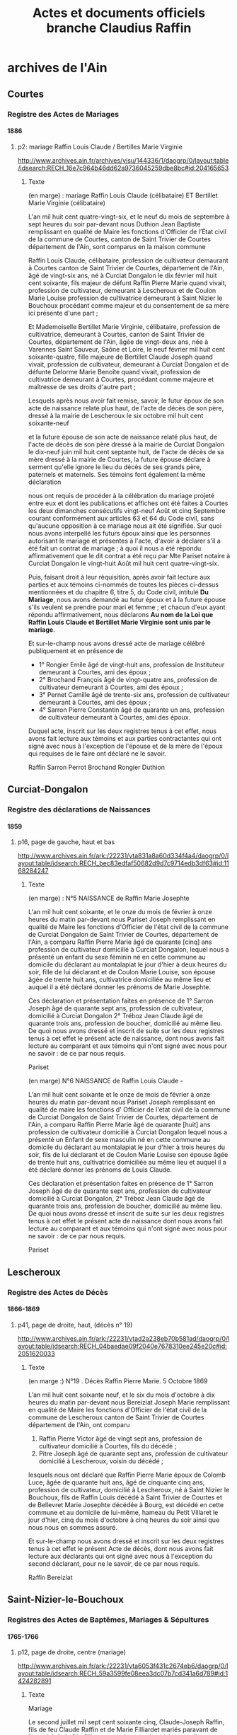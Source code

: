#+TITLE: Actes et documents officiels branche Claudius Raffin
#+OPTIONS: H:4
#+OPTIONS: toc:4

#+TOC: headlines 4

* archives de l'Ain
** Courtes
*** Registre des Actes de Mariages
**** 1886
***** p2: mariage Raffin Louis Claude / Bertilles Marie Virginie
      http://www.archives.ain.fr/archives/visu/144336/1/daogrp/0/layout:table/idsearch:RECH_16e7c964b46dd62a9736045259dbe8bc#id:204165653
****** Texte
        (en marge) : mariage Raffin Louis Claude (célibataire) ET
        Bertillet Marie Virginie (célibataire)

	L'an mil huit cent quatre-vingt-six, et le neuf du mois de
	septembre à sept heures du soir par-devant nous Duthion Jean
	Baptiste remplissant en qualité de Maire les fonctions
	d'Officier de l’État civil de la commune de Courtes, canton
	de Saint Trivier de Courtes département de l'Ain, sont
	comparus en la maison commune

	Raffin Louis Claude, célibataire, profession de cultivateur
	demaurant à Courtes canton de Saint Trivier de Courtes,
	département de l'Ain, âgé de vingt-six ans, né à Curciat
	Dongalon le dix février mil huit cent soixante, fils majeur de
	défunt Raffin Pierre Marie quand vivait, profession de
	cultivateur, demeurant à Lescheroux et de Coulon Marie Louise
	profession de cultivatrice demeurant à Saint Nizier le
	Bouchoux procédant comme majeur et du consentement de sa mère
	ici présente d'une part ;

	Et Mademoiselle Bertillet Marie Virginie, célibataire,
	profession de cultivatrice, demeurant à Courtes, canton de
	Saint Trivier de Courtes, département de l'Ain, âgée de
	vingt-deux ans, née à Varennes Saint Sauveur, Saône et Loire,
	le neuf février mil huit cent soixante-quatre, fille majeure
	de Bertillet Claude Joseph quand vivait, profession de
	cultivateur, demeurant à Curciat Dongalon et de défunte
	Delorme Marie Benoîte quand vivait, profession de
	cultivatrice demeurant à Courtes, procédant comme majeure et
	maîtresse de ses droits d'autre part ;

	Lesquels  après nous avoir fait remise, savoir, le futur
	époux de son acte de naissance relaté plus haut, de l'acte de
	décès de son père, dressé à la mairie de Lescheroux le six
	octobre mil huit cent soixante-neuf

	et la future épouse de son acte de naissance relaté plus haut,
	de l'acte de décès de son père dressé à la mairie de Curciat
	Dongalon le dix-neuf juin mil huit cent septante huit, de l'acte
	de décès de sa mère dressé à la mairie de Courtes, la future
	épouse déclare à serment qu'elle ignore le lieu du décès de
	ses grands père, paternels et maternels. Ses témoins font
	également la même déclaration

	nous ont requis de procéder à la célébration du mariage
	projeté entre eux et dont les publications et affiches ont été
	faites à Courtes les deux dimanches consécutifs vingt-neuf
	Août et cinq Septembre courant conformément aux articles 63 et
	64 du Code civil, sans qu'aucune opposition à ce mariage nous
	ait été signifiée. Sur quoi nous avons interpellé les futurs
	époux ainsi que les personnes autorisant le mariage et
	présentes à l'acte, d'avoir à déclarer s'il a été fait un
	contrat de mariage ; à quoi il nous a été répondu
	affirmativement que le dit contrat a été reçu par Mte Pariset
	notaire à Curciat Dongalon le vingt-huit Août mil huit cent
	quatre-vingt-six.

	Puis, faisant droit à leur réquisition, après avoir fait
	lecture aux parties et aux témoins ci-nommés de toutes les
	pièces ci-dessus mentionnées et du chapitre 6, titre 5, du
	Code civil, intitulé *Du Mariage*, nous avons demandé au futur
	époux et à la future épouse s'ils veulent se prendre pour mari
	et femme ; et chacun d'eux ayant répondu affirmativement, nous
	déclarons *Au nom de la Loi que Raffin Louis Claude et
	Bertillet Marie Virginie sont unis par le mariage*.

	Et sur-le-champ nous avons dressé acte de mariage célébré
	publiquement et en présence de
	* 1° Rongier Emile âgé de vingt-huit ans, profession de
          Instituteur demeurant à Courtes, ami des époux ;
	* 2° Brochand François âgé de vingt-quatre ans, profession de
          cultivateur demeurant à Courtes, ami des époux ;
	* 3° Pernet Camille âgé de trente-six ans, profession de
          cultivateur demeurant à Courtes, ami des époux ;
	* 4° Sarron Pierre Constantin âgé de quarante un ans,
          profession de cultivateur demeurant à Courtes, ami des
          époux.

	Duquel acte, inscrit sur les deux registres tenus à cet effet,
	nous avons fait lecture aux témoins et aux parties
	contractantes qui ont signé avec nous à l'exception de
	l'épouse et de la mère de l'époux qui requises de le faire ont
	déclaré ne le savoir.

	Raffin   Sarron   Perrot    Brochand     Rongier     Duthion 

** Curciat-Dongalon
*** Registre des déclarations de Naissances
**** 1859
***** p16, page de gauche, haut et bas
      http://www.archives.ain.fr/ark:/22231/vta831a8a60d334f4a4/daogrp/0/layout:table/idsearch:RECH_bec83edfaf50682d9d7c9714edb3df63#id:1168284247
****** Texte
       (en marge) : N°5 NAISSANCE de Raffin Marie Josephte

       L'an mil huit cent soixante, et le onze du mois de février à
       onze heures du matin par-devant nous Pariset Joseph remplissant
       en qualité de Maire les fonctions d'Officier de l'état civil de
       la commune de Curciat Dongalon de Saint Trivier de Courtes,
       département de l'Ain, a comparu Raffin Pierre Marie âgé de
       quarante [cinq] ans profession de cultivateur domicilié à
       Curciat Dongalon, lequel nous a présenté un enfant du sexe
       féminin né en cette commune au domicile du déclarant au
       montalapiat le jour d'hier à deux heures du soir, fille de lui
       déclarant et de Coulon Marie Louise, son épouse âgée de trente
       huit ans, cultivatrice domiciliée au même lieu et auquel il a
       été déclaré donner les prénoms de Marie Josephte.

       Ces déclaration et présentation faites en présence de 1° Sarron
       Joseph âgé de quarante sept ans, profession de cultivateur,
       domicilié à Curciat Dongalon 2° Tréboz Jean Claude âgé de
       quarante trois ans, profession de boucher, domicilié au même
       lieu. De quoi nous avons dressé et inscrit de suite sur les
       deux registres tenus à cet effet le présent acte de naissance,
       dont nous avons fait lecture au comparant et aux témoins qui
       n'ont signé avec nous pour ne savoir : de ce par nous requis.

       Pariset

       (en marge)   N°6   NAISSANCE de Raffin Louis Claude -

       L'an mil huit cent soixante et le onze de mois de février à
       onze heures du matin par-devant nous Pariset Joseph remplissant
       en qualité de maire les fonctions d' Officier de l'état civil
       de la commune de Curciat Dongalon de Saint Trivier de Courtes,
       département de l'Ain, a comparu Raffin Pierre Marie âgé de
       quarante [huit] ans profession de cultivateur domicilié à
       Curciat Dongalon lequel nous a présenté un Enfant de sexe
       masculin né en cette commune au domicile du déclarant au
       montalapiat le jour d'hier à trois heures du soir, fils de lui
       déclarant et de Coulon Marie Louise son épouse âgée de trente
       huit ans, cultivatrice domiciliée au même lieu et auquel il a
       été déclaré donner les prénoms de Louis Claude.

       Ces déclaration et présentation faites en présence de 1° Sarron
       Joseph âgé de de quarante sept ans, profession de cultivateur
       domicilié à Curciat Dongalon, 2° Tréboz Jean Claude âgé de
       quarante trois ans, profession de boucher, domicilié au même
       lieu. De quoi nous avons dressé et inscrit de suite sur les
       deux registres tenus à cet effet le présent acte de naissance
       dont nous avons fait lecture au comparant et aux témoins qui
       n'ont signé avec nous pour ne savoir : de ce par nous requis.

       Pariset

** Lescheroux
*** Registre des Actes de Décès
**** 1866-1869
***** p41, page de droite, haut, (décès n° 19)
      http://www.archives.ain.fr/ark:/22231/vtad2a238eb70b581ad/daogrp/0/layout:table/idsearch:RECH_04baedae09f2040e7678310ee245e20c#id:2051620033
****** Texte
       (en marge :) N°19 . Décès Raffin Pierre Marie. 5 Octobre 1869


       L'an mil huit cent soixante neuf, et le six du mois d'octobre à
       dix heures du matin par-devant nous Bereiziat Joseph Marie
       remplissant en qualité de Maire les fonctions d'Officier de
       l'état civil de la commune de Lescheroux canton de Saint
       Trivier de Courtes département de l'Ain, ont comparu
       1) Raffin Pierre Victor âgé de vingt sept ans, profession de
          cultivateur domicilié à Courtes, fils du décédé ;
       2) Pitre Joseph âgé de quarante sept ans, profession de
          cultivateur domicilié à Lescheroux, voisin du décédé ;
       lesquels nous ont déclaré que Raffin Pierre Marie époux de
       Colomb Luce, âgée de quarante huit ans, âgé de cinquante cinq
       ans, profession de cultivateur, domicilié à Lescheroux, né à
       Saint Nizier le Bouchoux, fils de Raffin Louis décédé à Saint
       Trivier de Courtes et de Bellevret Marie Josephte décédée à
       Bourg, est décédé en cette commune et au domicile de lui-même,
       hameau du Petit Villaret le jour d'hier, cinq du mois d'octobre
       à cinq heures du soir ainsi que nous nous en sommes assuré.

       Et sur-le-champ nous avons dressé et inscrit sur les deux
       registres tenus à cet effet le présent Acte de décès, dont nous
       avons fait lecture aux déclarants qui ont signé avec nous à
       l'exception du second déclarant, pour ne le savoir, de ce par
       nous requis.
       
       Raffin                                               Bereiziat

** Saint-Nizier-le-Bouchoux
*** Registres des Actes de Baptêmes, Mariages & Sépultures
**** 1765-1766
***** p12, page de droite, centre (mariage)
      http://www.archives.ain.fr/ark:/22231/vta6053f431c2674eb6/daogrp/0/layout:table/idsearch:RECH_59a3599fe08eea3dc07b7cd341a6d789#id:1424282891
****** Texte
       Mariage

       Le second juillet mil sept cent soixante cinq, Claude-Joseph
       Raffin, fils de feu Claude Raffin et de Marie Filliardet mariés
       paravant de l'autorité de la fille filliavet pas mire tous deux
       labos autellea paroisse de Curciat père la cremiese en date du
       1 juillet 1764 signé couroy curé après les trois publication
       faites suivant l'usage de l'église sans aucun empêchement a
       reçu par moi sous signé la bénédiction nuptiale dans l'église
       du saint lieu

       avec Marie Gadollet fille de Pierre Gadollet et de feu Claudine
       Gras mariés paravant de l'autorité de feu gavotte son père
       Louis Gras de labeur au pelio maloigna paroisse de St Nizier par
       acte xxx nous le 13 juin xxx et ce en présence de Claude Joseph
       Filliardet cousin germain de l'époux Pierre Gadollet père de
       l'épouse, Antoine Billet beaufrère de l'époux François Gras
       oncle de l'épouse Marie Filliardet mère de l'époux lesquels sont 
       XXX de ce enquis.

       Pegeffe

****** Autres sources à creuser :
       http://gw.geneanet.org/kifrifard?lang=en&v=GADOLLET&m=N
	- Claude 1688- &1713 Angélique ARBEZ 1693-1748
	  - Claude 1714- &1739 Jeanne RAFFIN 1719-
	    - Jeanne-Marie 1760- &1780 Pierre, Maurice PERRIN 1758-1826
	  - Pierre 1716-1785 &1741 Claudine GRAS 1711-
	    - Marie-Anne 1742-1807 &1762 Antoine BILLET 1737-
	    - Marie 1745- &1765 Claude-Joseph RAFFIN 1740-
	  - Claudine 1718- &1738 Jacques BILLET 1713-

       http://gw.geneanet.org/ppacaud?lang=en&pz=pierre&nz=pacaud&ocz=0&m=A&p=claude+joseph&n=raffin&siblings=on&notes=on&t=T&v=6&image=on&marriage=on&full=on

**** 1771-1772
***** p2, page de droite, centre (baptême)
      http://www.archives.ain.fr/ark:/22231/vtae720fd0594f6d68b/daogrp/0/layout:table/idsearch:RECH_b344cf2162adadb0a0fa91c77bc00b95#id:314368244
****** Texte
       Bap

       Louis fils de Claude Joseph Raffin laboureur au Grand Malorgnia
       de St Nizier et de Marie Gadollet mariés est né et a été
       baptisé le vingt six janvier nil sept cent soixante et onze par
       moi sous signé. Son parrain a été Louis tvondire laboureur a
       LuiMéal et la marraine Jeanne Marie Favour du dit Malvignia qui
       ont déclaré ne scavoir signé de ce enquis. C reyeffenve

*** Registre des Actes de Décès
**** 1817
***** p4, page de droite, haut
      http://www.archives.ain.fr/ark:/22231/vtab646e49f4ae699a4/daogrp/0/layout:table/idsearch:RECH_4a2e4ec07fbf6c6714edf1c229c74a3a#id:1221311453
****** Texte

       (en marge) décès de louis alexandre raffin

       L'an mil huit cent dix-sept et le dix-sept du mois d'avril
       pardevant nous antoine vélon maire Officier de l'état civil de
       la commune de Saint nizier le Bouchoux département de l'Ain,
       canton de Saint Trivier de Courtes sont comparus Denis moine et
       Claude marie Claire tous deux cultivateurs demaurant audit lieu
       de mépillat dite commune de Saint nizier le Bouchoux lesquels
       nous ont déclaré que louis alexandre Raffin, fils de louis
       Raffin et de marie josephte Belevrait journailliers demaurant à
       Béraude dite commune de Saint nizier le Bouchoux est décédé le
       six du mois d'avril à dix heures du matin.

       Nous avons signé le présent acte de décès dont nous avons donné
       lecture aux déclarans qui ont déclaré ne savoir signer de ce
       enquis.

       Vélon
       maire 

**** 1839
***** p12, page de gauche, haut
      http://www.archives.ain.fr/ark:/22231/vtae3bf55dcf6c3862a/daogrp/0/layout:table/idsearch:RECH_64ab2cdf940f6f68049876dfd9187d91#id:483616192
****** Texte

       (en marge) DECES de Raffin Marie morte-née

       L'an mil huit cent trente-neuf et le quatorze du mois d'octobre
       à quatre heures du soir par-devant nous Vélon Pierre joseph dit
       Lyonnais remplissant en qualité de maire les fonctions
       d'Officier de l'état civil de la commune de St Nizier le
       Bouchoux canton de St trivier de Courtes département de l'Ain,
       sont comparus Daniel Raffin âgé de trente quatre ans,
       profession de cultivateur, domicilié à St Nizier le Bx père de
       la décédée ; et Daniel Billoud âgé de vingt-six ans,
       profession de Maréchal Fe domicilié à St Nizier le Bx, voisin
       de la décédée lesquels nous ont déclaré que Raffin Marie sans
       âge et sans profession domiciliée à St Nizier, fille de Denis
       Raffin et de Claudine Pagneux est décédée en cette commune, et
       au domicile de ses père et mère le treize du mois d'octobre à
       deux heures du soir, ainsi que nous nous en sommes assuré.

       Et sur-le-champ nous avons dressé et inscrit sur les deux
       registres tenus à cet effet le présent Acte de décès, dont
       nous avons fait lecture aux déclarans qui n'ont signé avec nous
       pour ne savoir, de ce par nous requis.

                                                             Le Maire
                                                               Vélon


**** 1841
***** p10, page de gauche, haut et bas
      http://www.archives.ain.fr/ark:/22231/vta8d965e465b223464/daogrp/0/layout:table/idsearch:RECH_2c1914d1b890a26b040d0ae3c571eead#id:1196848674
****** Texte
       (en marge)  N°33   DECES de Raffin Claude Jules 

       L'an mil huit cent quarante-un et le onze du mois d'Octobre à
       dix heure du matin, par-devant nous Vélon Pierre Joseph dit
       Lyonnais remplissant en qualité de Maire les fonctions
       d'Officier de l'état civil de la commune de St Nizier le
       Bouchoux canton de St Trivier de Courtes, département de l'Ain,
       sont comparus
       1) Maurice Raffin âgé de trente-deux ans, profession de
          cultivateur domicilié à St Nizier, père du décédé ;
       2) Fyon Joseph âgé de vingt-sept ans, profession de
          cultivateur domicilié à St Nizier, voisin du décédé ;
       lesquels nous ont déclaré que Raffin Claude Jules, célibataire,
       âgé de trois ans, sans profession domicilié à St Nizier le Bx,
       fils de Maurice Raffin et de Marie Françoise Piguet est décédé
       en cette commune et au domicile de son père et mère le neuf du
       mois d'Octobre à dix heures du soir, ainsi que nous nous en
       sommes assuré.

       Et sur-le-champ nous avons dressé et inscrit sur les deux
       registres tenus à cet effet le présent Acte de décès, dont
       nous avons fait lecture aux déclarans qui n'ont signé avec nous
       pour ne savoir le faire de ce par nous requis.

                                                   Le Maire  Vélon 
****** Texte
       (en marge) N°34   DECES de Raffin Pierre Marie

       L'an mil huit cent quarante-un et le dix-sept du mois d'Octobre
       à dix heures du matin par-devant nous Vélon Pierre Joseph dit
       Lyonnais remplissant en qualité de Maire les fonctions
       d'Officier de l'état civil de la commune de St Nizier le
       Bouchoux canton de St Trivier de Courtes département de l'Ain,
       sont comparus
       1) Maurice Raffin âgé de trente-deux ans, profession de
          cultivateur, domicilié à St Nizier, père du décédé ;
       2) Ponsard Claude Joseph âgé de vingt-six ans, profession de
          Instituteur, domicilié à St Nizier, voisin du décédé ;
       lesquels nous ont déclaré que Raffin Pierre Marie célibataire,
       âgé de deux ans, sans profession, domicilié à St Nizier, né à
       St Nizier, fils de Maurice Raffin et de Marie Françoise Piguet,
       est décédé en cette commune et au domicile de son père et mère
       le seize du mois d'Octobre à huit heures du matin, ainsi que
       nous nous en sommes assuré.

       Et sur-le-champ nous avons dressé et inscrit sur les deux
       registres prévus à cet effet le présent Acte de décès dont nous
       avons fait lecture aux déclarans qui ont signé avec nous, non
       Raffin pour ne savoir de ce requis .

                   Ponsard Claude  inst.              Le Maire  Vélon

**** 1857
***** p3, page de gauche, haut
      http://www.archives.ain.fr/ark:/22231/vta62fe1c32d7fbc47a/daogrp/0/layout:table/idsearch:RECH_d67d5ef1fae48980f4e7b5e96e195882#id:1492301090
****** Texte
       (en marge) N°9  DECES de Raffin Louis Constantin

       L'an mil huit cent cinquante-sept, et le huit du mois de
       Février à deux heures du soir par-devant nous Vélon Pierre
       Joseph dit Lyonnais remplissant en qualité de Maire les
       fonctions d'Officier de l'état civil de la commune de St Nizier
       le Bouchoux, canton de St Trivier de Courtes, département de
       l'Ain, ont comparu
       1) Pierre Marie Raffin âgé de quarante-un ans, profession de
          cultivateur  domicilié à St Nizier le Bouchoux, père du
          décédé ;
       2)  Maurice Loisy âgé de quarante-un ans  profession de
          cultivateur domicilié à St Nizier le Bouchoux voisin du
          décédé ;
       lesquels nous ont déclaré que Louis Constantin Raffin âgé de
       trois mois sans profession de cultivateur domicilié à St Nizier
       le Bouchoux, fils dudit Raffin Pierre Marie et de Luce Coulon,
       cultivateurs à Chevallier hameau de St Nizier le Bouchoux est
       décédé en cette commune et au domicile de son père ce jour
       d'hui huit du mois de Février à cinq heures du matin ainsi que
       nous nous en sommes assuré.
       
       Et sur-le-champ nous avons dressé et inscrit sur les deux
       registres prévus à cet effet le présent Acte de Décès dont nous
       avons fait lecture aux déclarants qui n'ont signé avec nous
       pour ne savoir de ce par nous enquis et requis.

       Vélon   maire

**** 1858
***** p5, page de droite, haut
      http://www.archives.ain.fr/ark:/22231/vtae4c6f94da299a079/daogrp/0/layout:table/idsearch:RECH_8b0156bb99f42ea82b8747e08ad9de73#id:1566638588
***** Texte
      (en marge) N°19  DECES de Raffin Marie Reine Félicité

      L'an mil huit cent cinquante-huit et le sept du mois de Juin à
      huit heures du matin par-devant nous Vélon pierre joseph dit
      Lyonnais remplissant en qualité de Maire les fonctions
      d'Officier de l'état civil de la commune de St Nizier le
      Bouchoux canton de st Trivier de Courtes département de l'Ain
      ont comparu
      1) Raffin Pierre Marie âgé de quarante trois ans, profession de
         cultivateur, domicilié à St Nizier le Bx, voisin de la
         décédée ;
      2) Rougeon Pierre âgé de cinquante-six ans, profession de
         cultivateur, domicilié à St Nizier le Bx, voisin de la
         décédée ;
      nous ont déclaré que Raffin Marie Reine Félicité âgée de six
      jours, sans profession, domiciliée à St Nizier le Bouchoux,
      née à St Nizier le Bouchoux, fille de Raffin Pierre Marie,
      déclarant, et de Coulon Marie Luce, cultivateurs à Moressiat
      hameau de St Nizier le Bx , est décédée en cette commune et au
      domicile de Raffin Pierre Marie son père le six du mois de
      Juin à quatre heures du soir, ainsi que nous nous en sommes
      assuré.
      
      Et sur-le-champ nous avons dressé et inscrit sur les deux
      registres tenus à cet effet le présent Acte de décès, dont nous
      avons fait lecture aux déclarants qui n'ont signé avec nous pour
      ne savoir de ce par nous enquis et requis, les mots son père
      surchargés approuvés .

                                                  Vélon  maire


*** Registre des Actes de Mariages
**** 1804-1805
***** p2, page de gauche
      http://www.archives.ain.fr/ark:/22231/vta368bcc948fbcdeec/daogrp/0/layout:table/idsearch:RECH_a27dc355ca253cf402c4847fe8092c04#id:2056314227
**** 1839
***** p19
      http://www.archives.ain.fr/ark:/22231/vtafd5e30418e3b9c51/daogrp/0/layout:table/idsearch:RECH_34daddf8c7922f80fcafe92e5b06c319#id:1512947111
**** 1877
***** p14
      http://www.archives.ain.fr/ark:/22231/vtafe032c65ea3ab3db/daogrp/0/layout:table/idsearch:RECH_d5bcd0c06391d0e40fe2e59afb29c4e1#id:1271389804
**** 1889
***** p3
      http://www.archives.ain.fr/ark:/22231/vtad5b8d3e12d5e0a82/daogrp/0#id:772310868
*** Registre des déclarations de Naissances
**** 1812
***** p8, page de gauche, bas
      http://www.archives.ain.fr/ark:/22231/vtaedd098eb270b0dc4/daogrp/0/layout:table/idsearch:RECH_8576dac399b1668a5776e684c11e609a#id:1978609445
**** 1814
***** p17, page de droite, haut
      http://www.archives.ain.fr/ark:/22231/vta459f28d9acc6b262/daogrp/0/layout:table/idsearch:RECH_f87fb32fb2f12b7e2b0db28ad7dc66b8#id:517457337
**** 1822
***** p14, page de droite, haut (naissance de Luce Coulon)
      http://www.archives.ain.fr/ark:/22231/vta8fec084f04473a54/daogrp/0/layout:table/idsearch:RECH_a78bae40bf5108fe51964da44c8627d7#id:1946185110
**** 1836
***** p14, page de gauche, bas
      http://www.archives.ain.fr/ark:/22231/vtad90f23c358d63757/daogrp/0/layout:table/idsearch:RECH_3c63cef457c594c4e6f3f9a713037999#id:2102134986
**** 1837
***** p12, page de droite, haut
      http://www.archives.ain.fr/ark:/22231/vtaa527fea8c2fa9224/daogrp/0/layout:table/idsearch:RECH_6a8852f1f6086d74c52f638e59966f02#id:869801452
**** 1838
***** p6, page de droite, bas
      http://www.archives.ain.fr/ark:/22231/vta892752d9bd598de3/daogrp/0/layout:table/idsearch:RECH_360f03c9daca43998f19123988a155af#id:339444057
**** 1839
***** p2, page de droite, bas
      http://www.archives.ain.fr/ark:/22231/vtaabd7ff1b7eadf1dd/daogrp/0/layout:table/idsearch:RECH_64ab2cdf940f6f68049876dfd9187d91#id:1569930549
**** 1840
***** p7, page de droite, bas
      http://www.archives.ain.fr/ark:/22231/vta08e77aaa0de44412/daogrp/0/layout:table/idsearch:RECH_f25734bdffa3de0a46edf1857c1483b5#id:1338250246
***** p12, page de droite, bas
      http://www.archives.ain.fr/ark:/22231/vta08e77aaa0de44412/daogrp/0/layout:table/idsearch:RECH_f25734bdffa3de0a46edf1857c1483b5#id:1314238700
**** 1842
***** p4, page de droite, bas
      http://www.archives.ain.fr/ark:/22231/vta8317dacf2329556c/daogrp/0/layout:table/idsearch:RECH_03d75a321a837cce2ba9797f5469b40a#id:1127340343
***** p17, page de droite, bas
      http://www.archives.ain.fr/ark:/22231/vta8317dacf2329556c/daogrp/0/layout:table/idsearch:RECH_03d75a321a837cce2ba9797f5469b40a#id:1158740057
***** p18, page de gauche, hait (suite du précédent)
      http://www.archives.ain.fr/ark:/22231/vta8317dacf2329556c/daogrp/0/layout:table/idsearch:RECH_03d75a321a837cce2ba9797f5469b40a#id:1159663578
**** 1843
***** p14, page de gauche, haut
      http://www.archives.ain.fr/ark:/22231/vta7c19471d337edf5a/daogrp/0/layout:table/idsearch:RECH_ff66e7cb0c3e3f704174233e0491eb5f#id:1904817226
**** 1850
***** p6, page de gauche, bas
      http://www.archives.ain.fr/ark:/22231/vta7e36ae3f16eee066/daogrp/0/layout:table/idsearch:RECH_1259265427341589c31b183cf78082e6#id:1734281575
**** 1852
***** p8, page de droite, bas
      http://www.archives.ain.fr/ark:/22231/vta4fe3aa5979f8cdf3/daogrp/0/layout:table/idsearch:RECH_86a8b57dca848ed290378427a3444f64#id:735926619
**** 1856
***** p15, page de gauche, haut
      http://www.archives.ain.fr/ark:/22231/vtac5033c6611df3c9d/daogrp/0/layout:table/idsearch:RECH_84757bb9994563dadb645653f44a4e14#id:1403540215
**** 1890
***** p1, page de gauche, bas
      http://www.archives.ain.fr/ark:/22231/vta7c47ad08dcf65cb2/daogrp/0/layout:table/idsearch:RECH_4ab3a712446c0c06f8856ed0fa4e5818#id:975636884
** Vernoux
*** Registre des déclarations de Naissances
**** 1887
***** p6, page de droite, bas
      http://www.archives.ain.fr/ark:/22231/vta8dd0d56f95372a1d/daogrp/0/layout:table/idsearch:RECH_6c3be1cece959e4661bf8480613af090#id:1064823185
**** 1889
***** p2, page de gauche, bas
      http://www.archives.ain.fr/ark:/22231/vta0fdebbe379fd1a75/daogrp/0/layout:table/idsearch:RECH_b9b58bf82c6abfcbfb41391b9a8b94cf#id:38819038
**** 1891
***** p16, page de gauche, haut
      http://www.archives.ain.fr/ark:/22231/vta0fdebbe379fd1a75/daogrp/0/layout:table/idsearch:RECH_b9b58bf82c6abfcbfb41391b9a8b94cf#id:6495803
